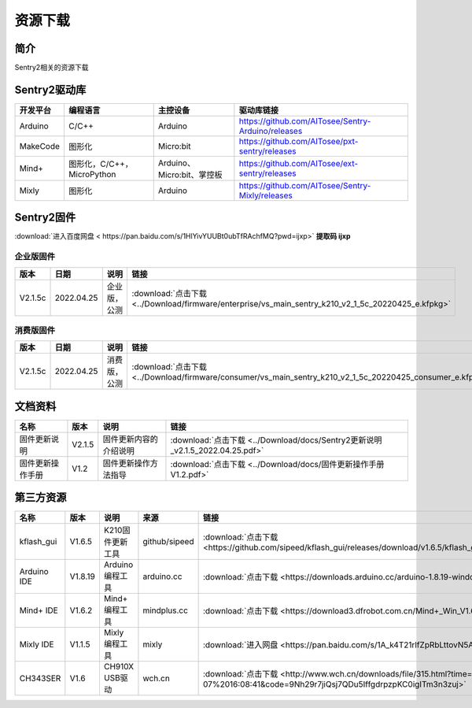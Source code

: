 资源下载 
================

简介
----------------
Sentry2相关的资源下载

Sentry2驱动库
----------------

================    ================================    ================================    ================================================   
开发平台              编程语言                             主控设备                             驱动库链接                                             
================    ================================    ================================    ================================================    
Arduino             C/C++                                Arduino                            https://github.com/AITosee/Sentry-Arduino/releases
MakeCode            图形化                               Micro:bit                           https://github.com/AITosee/pxt-sentry/releases
Mind+               图形化，C/C++，MicroPython           Arduino、Micro:bit、掌控板             https://github.com/AITosee/ext-sentry/releases
Mixly               图形化                                Arduino                             https://github.com/AITosee/Sentry-Mixly/releases
================    ================================    ================================    ================================================ 


Sentry2固件
----------------

:download:`进入百度网盘 < https://pan.baidu.com/s/1HlYivYUUBt0ubTfRAchfMQ?pwd=ijxp>` **提取码 ijxp**

企业版固件
************************

================    ================    ================    ================
版本                 日期                 说明                链接
================    ================    ================    ================
V2.1.5c              2022.04.25          企业版，公测          :download:`点击下载 <../Download/firmware/enterprise/vs_main_sentry_k210_v2_1_5c_20220425_e.kfpkg>`
================    ================    ================    ================

消费版固件
************************

================    ================    ================    ================
版本                 日期                 说明                链接
================    ================    ================    ================
V2.1.5c              2022.04.25          消费版，公测          :download:`点击下载 <../Download/firmware/consumer/vs_main_sentry_k210_v2_1_5c_20220425_consumer_e.kfpkg>`
================    ================    ================    ================

文档资料
----------------

================    ================    ================================    ================
名称                 版本                 说明                                链接
================    ================    ================================    ================
固件更新说明          V2.1.5              固件更新内容的介绍说明                  :download:`点击下载 <../Download/docs/Sentry2更新说明_v2.1.5_2022.04.25.pdf>`
固件更新操作手册       V1.2                固件更新操作方法指导                    :download:`点击下载 <../Download/docs/固件更新操作手册V1.2.pdf>`
================    ================    ================================    ================

第三方资源
----------------

================    ================    ========================    ================    ================
名称                 版本                 说明                        来源                 链接
================    ================    ========================    ================    ================
kflash_gui          V1.6.5               K210固件更新工具            github/sipeed        :download:`点击下载 <https://github.com/sipeed/kflash_gui/releases/download/v1.6.5/kflash_gui_v1.6.5_2_windows.7z>`
Arduino IDE         V1.8.19              Arduino 编程工具            arduino.cc          :download:`点击下载 <https://downloads.arduino.cc/arduino-1.8.19-windows.exe>`
Mind+ IDE           V1.6.2               Mind+ 编程工具              mindplus.cc         :download:`点击下载 <https://download3.dfrobot.com.cn/Mind+_Win_V1.6.2_RC2.0.exe>`
Mixly IDE           V1.1.5               Mixly 编程工具              mixly               :download:`进入网盘 <https://pan.baidu.com/s/1A_k4T21rlfZpRbLttovN5A#list/path=%2F>`
CH343SER            V1.6                 CH910X USB驱动              wch.cn              :download:`点击下载 <http://www.wch.cn/downloads/file/315.html?time=2022-05-07%2016:08:41&code=9Nh29r7jiQsj7QDu5IffgdrpzpKC0igITm3n3zuj>`
================    ================    ========================    ================    ================




